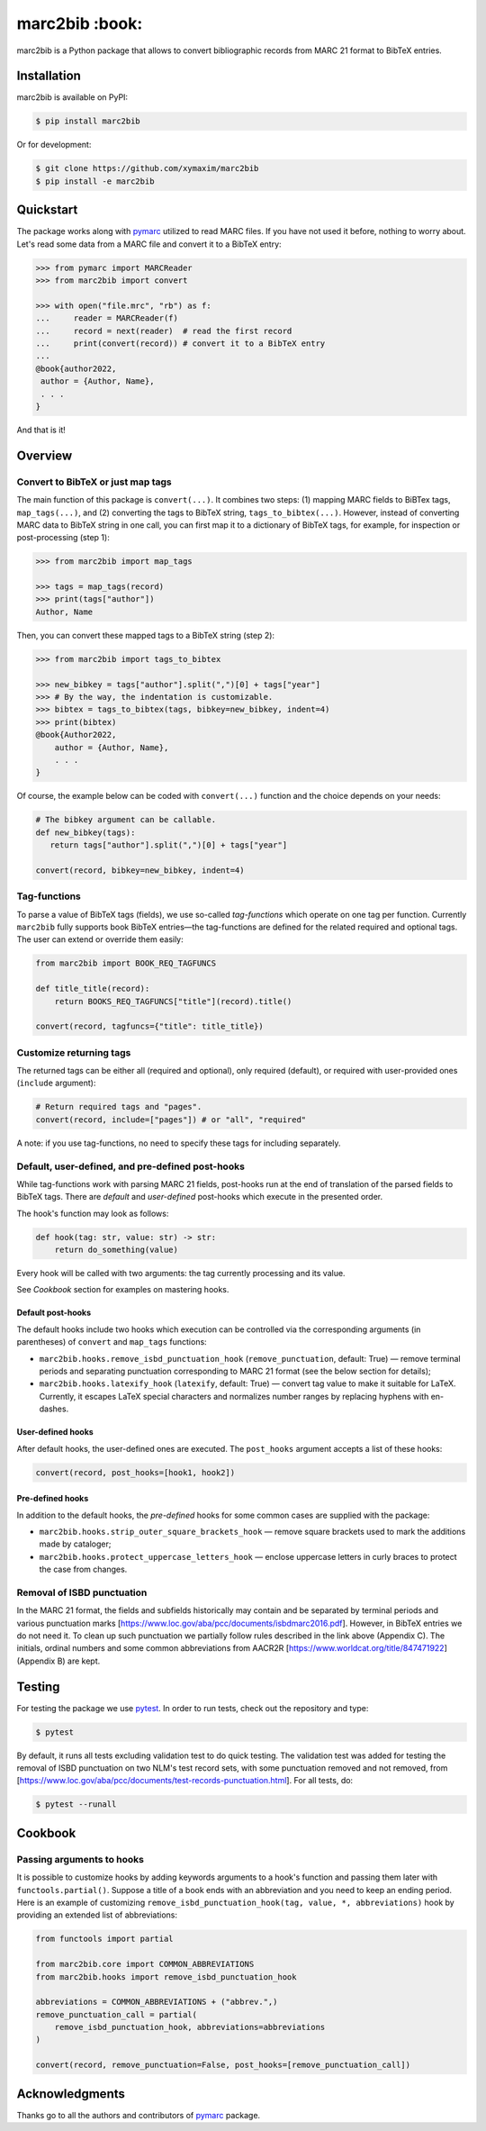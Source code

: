 marc2bib :book:
***************

.. image:: https://img.shields.io/pypi/v/marc2bib.svg
	:target: https://pypi.python.org/pypi/marc2bib

marc2bib is a Python package that allows to convert bibliographic
records from MARC 21 format to BibTeX entries.

Installation
============

marc2bib is available on PyPI:

.. code:: sh

	$ pip install marc2bib

Or for development:

.. code:: sh

	$ git clone https://github.com/xymaxim/marc2bib
	$ pip install -e marc2bib

Quickstart
==========

The package works along with `pymarc
<https://gitlab.com/pymarc/pymarc>`_ utilized to read MARC files. If
you have not used it before, nothing to worry about. Let's read some
data from a MARC file and convert it to a BibTeX entry:

.. code:: python

          >>> from pymarc import MARCReader
          >>> from marc2bib import convert

          >>> with open("file.mrc", "rb") as f:
          ...     reader = MARCReader(f)
          ...     record = next(reader)  # read the first record
          ...     print(convert(record)) # convert it to a BibTeX entry
          ...
          @book{author2022,
           author = {Author, Name},
           . . .
          }

And that is it!
	  
Overview
========

Convert to BibTeX or just map tags
----------------------------------

The main function of this package is ``convert(...)``. It combines two
steps: (1) mapping MARC fields to BiBTex tags, ``map_tags(...)``,
and (2) converting the tags to BibTeX string,
``tags_to_bibtex(...)``. However, instead of converting MARC data to
BibTeX string in one call, you can first map it to a dictionary of
BibTeX tags, for example, for inspection or post-processing (step 1):

.. code:: python

	  >>> from marc2bib import map_tags

	  >>> tags = map_tags(record)
	  >>> print(tags["author"])
	  Author, Name

Then, you can convert these mapped tags to a BibTeX string (step 2): 

.. code:: python

	  >>> from marc2bib import tags_to_bibtex

	  >>> new_bibkey = tags["author"].split(",")[0] + tags["year"]
	  >>> # By the way, the indentation is customizable.
	  >>> bibtex = tags_to_bibtex(tags, bibkey=new_bibkey, indent=4)
	  >>> print(bibtex)
	  @book{Author2022,
              author = {Author, Name},
              . . .
          }

Of course, the example below can be coded with ``convert(...)``
function and the choice depends on your needs:

.. code:: python

	  # The bibkey argument can be callable.
	  def new_bibkey(tags):
	     return tags["author"].split(",")[0] + tags["year"]
	     
	  convert(record, bibkey=new_bibkey, indent=4)

Tag-functions
-------------

To parse a value of BibTeX tags (fields), we use so-called
*tag-functions* which operate on one tag per function. Currently
``marc2bib`` fully supports book BibTeX entries—the tag-functions are
defined for the related required and optional tags. The user can
extend or override them easily:

.. code:: python

	  from marc2bib import BOOK_REQ_TAGFUNCS

	  def title_title(record):
	      return BOOKS_REQ_TAGFUNCS["title"](record).title()
	      
	  convert(record, tagfuncs={"title": title_title}) 

Customize returning tags
------------------------

The returned tags can be either all (required and optional), only
required (default), or required with user-provided ones (``include``
argument):

.. code:: python

	  # Return required tags and "pages".
	  convert(record, include=["pages"]) # or "all", "required" 

A note: if you use tag-functions, no need to specify these tags for
including separately.

Default, user-defined, and pre-defined post-hooks
-------------------------------------------------

While tag-functions work with parsing MARC 21 fields, post-hooks run
at the end of translation of the parsed fields to BibTeX tags. There
are *default* and *user-defined* post-hooks which execute in the
presented order.

The hook's function may look as follows:

.. code:: python
	  
	  def hook(tag: str, value: str) -> str:
	      return do_something(value)
	      
Every hook will be called with two arguments: the tag currently
processing and its value. 

See *Cookbook* section for examples on mastering hooks.

Default post-hooks
^^^^^^^^^^^^^^^^^^

The default hooks include two hooks which execution can be controlled
via the corresponding arguments (in parentheses) of ``convert`` and
``map_tags`` functions:

* ``marc2bib.hooks.remove_isbd_punctuation_hook``
  (``remove_punctuation``, default: True) — remove terminal periods
  and separating punctuation corresponding to MARC 21 format (see the
  below section for details);
  
* ``marc2bib.hooks.latexify_hook`` (``latexify``, default: True) —
  convert tag value to make it suitable for LaTeX. Currently, it
  escapes LaTeX special characters and normalizes number ranges by
  replacing hyphens with en-dashes.

User-defined hooks
^^^^^^^^^^^^^^^^^^

After default hooks, the user-defined ones are executed. The
``post_hooks`` argument accepts a list of these hooks:

.. code:: python
	  
	  convert(record, post_hooks=[hook1, hook2])

Pre-defined hooks
^^^^^^^^^^^^^^^^^

In addition to the default hooks, the *pre-defined* hooks for some
common cases are supplied with the package:

* ``marc2bib.hooks.strip_outer_square_brackets_hook`` — remove square
  brackets used to mark the additions made by cataloger;
  
* ``marc2bib.hooks.protect_uppercase_letters_hook`` — enclose
  uppercase letters in curly braces to protect the case from changes.


Removal of ISBD punctuation
---------------------------

In the MARC 21 format, the fields and subfields historically may
contain and be separated by terminal periods and various punctuation
marks
[https://www.loc.gov/aba/pcc/documents/isbdmarc2016.pdf]. However, in
BibTeX entries we do not need it. To clean up such punctuation we
partially follow rules described in the link above (Appendix C). The
initials, ordinal numbers and some common abbreviations from AACR2R
[https://www.worldcat.org/title/847471922] (Appendix B) are kept.

Testing
=======

For testing the package we use `pytest
<http://pytest.org/latest/>`_. In order to run tests, check out
the repository and type:

.. code::

	$ pytest

By default, it runs all tests excluding validation test to do quick
testing. The validation test was added for testing the removal of ISBD
punctuation on two NLM's test record sets, with some punctuation
removed and not removed, from
[https://www.loc.gov/aba/pcc/documents/test-records-punctuation.html]. For
all tests, do:

.. code::

	$ pytest --runall

Cookbook
========

Passing arguments to hooks
--------------------------

It is possible to customize hooks by adding keywords arguments to a
hook's function and passing them later with
``functools.partial()``. Suppose a title of a book ends with an
abbreviation and you need to keep an ending period. Here is an
example of customizing ``remove_isbd_punctuation_hook(tag, value, *,
abbreviations)`` hook by providing an extended list of abbreviations:

.. code::

        from functools import partial

	from marc2bib.core import COMMON_ABBREVIATIONS
        from marc2bib.hooks import remove_isbd_punctuation_hook

	abbreviations = COMMON_ABBREVIATIONS + ("abbrev.",)
	remove_punctuation_call = partial(
	    remove_isbd_punctuation_hook, abbreviations=abbreviations
	)
	
        convert(record, remove_punctuation=False, post_hooks=[remove_punctuation_call])

Acknowledgments
===============

Thanks go to all the authors and contributors of `pymarc
<https://gitlab.com/pymarc/pymarc>`_ package.
